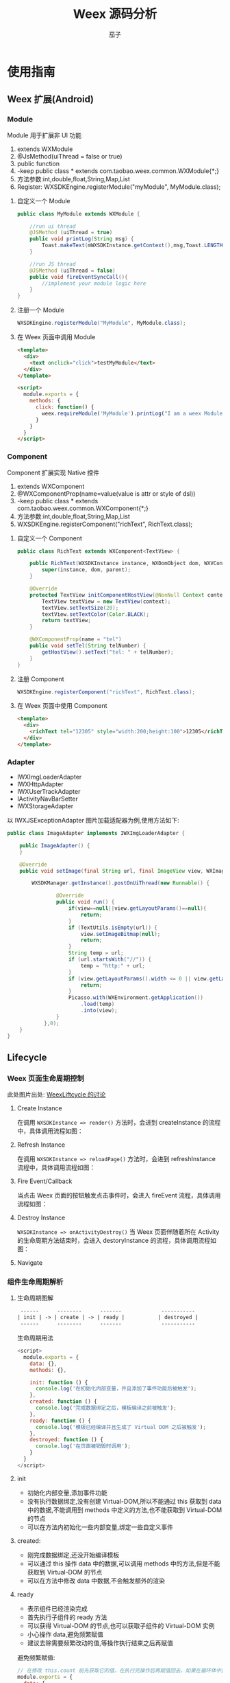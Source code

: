 #+TITLE: Weex 源码分析
#+TODO: TODO(t) DOING(d) PAUSE(p!) RESUME(r!) | DONE(e)
#+AUTHOR: 茄子
#+STARTUP: overview
#+OPTIONS: num:nil toc:nil todo:nil
#+REVEAL_PLUGINS: (highlight)
#+REVEAL_ROOT: http://cdn.jsdelivr.net/reveal.js/3.0.0/
#+REVEAL_DEFAULT_FRAG_STYLE: fade-out
#+REVEAL_THEME: night
#+REVEAL_EXTRA_CSS: ./export/my_reveal_style.css

* 使用指南
** Weex 扩展(Android)
*** Module
    Module 用于扩展非 UI 功能
    1. extends WXModule
    2. @JsMethod(uiThread = false or true)
    3. public function
    4. -keep public class * extends com.taobao.weex.common.WXModule{*;}
    5. 方法参数:int,double,float,String,Map,List
    6. Register: WXSDKEngine.registerModule("myModule", MyModule.class);

**** 自定义一个 Module
     #+BEGIN_SRC java
      public class MyModule extends WXModule {

          //run ui thread
          @JSMethod (uiThread = true)
          public void printLog(String msg) {
              Toast.makeText(mWXSDKInstance.getContext(),msg,Toast.LENGTH_SHORT).show();
          }

          //run JS thread
          @JSMethod (uiThread = false)
          public void fireEventSyncCall(){
              //implement your module logic here
          }
      }
     #+END_SRC

**** 注册一个 Module
     #+BEGIN_SRC java
      WXSDKEngine.registerModule("MyModule", MyModule.class);
     #+END_SRC

**** 在 Weex 页面中调用 Module
     #+BEGIN_SRC html
      <template>
        <div>
          <text onclick="click">testMyModule</text>
        </div>
      </template>

      <script>
        module.exports = {
          methods: {
            click: function() {
              weex.requireModule('MyModule').printLog("I am a weex Module");
            }
          }
        }
      </script>
     #+END_SRC

*** Component
    Component 扩展实现 Native 控件
    1. extends WXComponent
    2. @WXComponentProp(name=value(value is attr or style of dsl))
    3. -keep public class * extends com.taobao.weex.common.WXComponent{*;}
    4. 方法参数:int,double,float,String,Map,List
    5. WXSDKEngine.registerComponent("richText", RichText.class);

**** 自定义一个 Component
     #+BEGIN_SRC java
      public class RichText extends WXComponent<TextView> {

          public RichText(WXSDKInstance instance, WXDomObject dom, WXVContainer parent) {
              super(instance, dom, parent);
          }

          @Override
          protected TextView initComponentHostView(@NonNull Context context) {
              TextView textView = new TextView(context);
              textView.setTextSize(20);
              textView.setTextColor(Color.BLACK);
              return textView;
          }

          @WXComponentProp(name = "tel")
          public void setTel(String telNumber) {
              getHostView().setText("tel: " + telNumber);
          }
      }
     #+END_SRC

**** 注册 Component
     #+BEGIN_SRC java
      WXSDKEngine.registerComponent("richText", RichText.class);
     #+END_SRC

**** 在 Weex 页面中使用 Component
     #+BEGIN_SRC html
      <template>
        <div>
          <richText tel="12305" style="width:200;height:100">12305</richText>
        </div>
      </template>
     #+END_SRC

*** Adapter
    - IWXImgLoaderAdapter
    - IWXHttpAdapter
    - IWXUserTrackAdapter
    - IActivityNavBarSetter
    - IWXStorageAdapter

    以 IWXJSExceptionAdapter 图片加载适配器为例,使用方法如下:
    #+BEGIN_SRC java
      public class ImageAdapter implements IWXImgLoaderAdapter {

          public ImageAdapter() {
          }

          @Override
          public void setImage(final String url, final ImageView view, WXImageQuality quality, WXImageStrategy strategy) {

              WXSDKManager.getInstance().postOnUiThread(new Runnable() {

                      @Override
                      public void run() {
                          if(view==null||view.getLayoutParams()==null){
                              return;
                          }
                          if (TextUtils.isEmpty(url)) {
                              view.setImageBitmap(null);
                              return;
                          }
                          String temp = url;
                          if (url.startsWith("//")) {
                              temp = "http:" + url;
                          }
                          if (view.getLayoutParams().width <= 0 || view.getLayoutParams().height <= 0) {
                              return;
                          }
                          Picasso.with(WXEnvironment.getApplication())
                              .load(temp)
                              .into(view);
                      }
                  },0);
          }
      }
    #+END_SRC
** Lifecycle
*** Weex 页面生命周期控制
    #+BEGIN_NOTES
    此处图片出处: [[https://github.com/alibaba/weex/issues/331?spm=a2c4e.11153940.blogcont59936.9.75012203aFrbFG][WeexLiftcycle 的讨论]]
    #+END_NOTES
**** Create Instance
     在调用 ~WXSDKInstance => render()~ 方法时，会进到 createInstance 的流程中，具体调用流程如图：
     [[./imgs/img_weex_lifecycle_create_instance.jpeg]]

**** Refresh Instance
     在调用 ~WXSDKInstance => reloadPage()~ 方法时，会进到 refreshInstance 流程中，具体调用流程如图：
     [[./imgs/img_weex_lifecycle_refresh_instance.jpeg]]

**** Fire Event/Callback
     当点击 Weex 页面的按钮触发点击事件时，会进入 fireEvent 流程，具体调用流程如图：
     [[./imgs/img_weex_lifecycle_fire_event.jpeg]]

**** Destroy Instance
     ~WXSDKInstance => onActivityDestroy()~ 当 Weex 页面伴随着所在 Activity 的生命周期方法结束时，会进入 destoryInstance 的流程，具体调用流程如图：
     [[./imgs/img_weex_lifecycle_destroy_instance.jpeg]]

**** Navigate
     [[./imgs/img_weex_lifecycle_navigate.jpeg]]

*** 组件生命周期解析
**** 生命周期图解
     #+BEGIN_SRC org
      ------      --------      -------             -----------
     | init | -> | create | -> | ready |           | destroyed |
      ------      --------      -------             -----------
     #+END_SRC

     生命周期用法
     #+BEGIN_SRC javascript
      <script>
        module.exports = {
          data: {},
          methods: {},

          init: function () {
            console.log('在初始化内部变量，并且添加了事件功能后被触发');
          },
          created: function () {
            console.log('完成数据绑定之后，模板编译之前被触发');
          },
          ready: function () {
            console.log('模板已经编译并且生成了 Virtual DOM 之后被触发');
          },
          destroyed: function () {
            console.log('在页面被销毁时调用');
          }
        }
      </script>
     #+END_SRC

**** init
     - 初始化内部变量,添加事件功能
     - 没有执行数据绑定,没有创建 Virtual-DOM,所以不能通过 this 获取到 data 中的数据,不能调用到 methods 中定义的方法,也不能获取到 Virtual-DOM 的节点
     - 可以在方法内初始化一些内部变量,绑定一些自定义事件

**** created:
     - 刚完成数据绑定,还没开始编译模板
     - 可以通过 this 操作 data 中的数据,可以调用 methods 中的方法,但是不能获取到 Virtual-DOM 的节点
     - 可以在方法中修改 data 中数据,不会触发额外的渲染

**** ready
     - 表示组件已经渲染完成
     - 首先执行子组件的 ready 方法
     - 可以获得 Virtual-DOM 的节点,也可以获取子组件的 Virtual-DOM 实例
     - 小心操作 data,避免频繁赋值
     - 建议去除需要频繁改动的值,等操作执行结束之后再赋值

     [[./imgs/img_weex_lifecycle_parent_son.png]]

     避免频繁赋值:
     #+BEGIN_SRC javascript
      // 在修改 this.count 前先获取它的值，在执行完操作后再赋值回去，如果在循环体中直接设置 this.count 的值，页面将触发 999 次局部刷新，很可能会导致页面卡顿
      module.exports = {
        data: {
          count: 0
        },
        ready: function () {
          var count = this.count;
          for (var i = 0; i < 999; i++) {
            count += Math.random();
          }
          this.count = count;
        }
      }
     #+END_SRC

**** destroyed
     - 组件销毁时被调用
     - 自底向上执行(先触发子组件的 destroyed 方法,再触发自身的)
     - 先执行开发者定义的 destroyed 方法,再清除内部属性
     - 添加的全局或者 this 的属性,建议在 destroyed 方法中手动清除,避免内存泄露

* 架构分析
** 项目目录结构

   #+NAME: Weex 目录结构
   选择性列了一些比较重要的目录:
   #+BEGIN_SRC org
    ./incubator-weex                        # 根目录
   -----------------------------------------------------------------------------------------
       - android/                          # Android SDK 相关目录
           - commons/                      #
           - playground/                   # Android 模板工程
           - sdk/                          # Android Weex SDK
   -----------------------------------------------------------------------------------------
       - ios/                              # iOS SDK 相关
           - playground/                   # iOS 模板工程
           - sdk/                          # iOS Weex SDK
   -----------------------------------------------------------------------------------------
       - packages/                         # 打包好的 JSFramework 库
           - weex-js-framework/            #
           - weex-js-runtime/              #
           - weex-legacy-framework/        #
           - weex-vanilla-framework/       #
   -----------------------------------------------------------------------------------------
       - runtime/                          # JSFramework 源码目录
           - api/                          #
           - bridge/                       #
           - entries/                      #
           - frameworks/                   #
           - services/                     #
           - shared/                       #
           - vdom/                         #
   -----------------------------------------------------------------------------------------
       - script/                           # 一些脚本文件
   -----------------------------------------------------------------------------------------
       - weex_core/Source                  # Weex 底层支持代码(打包成 weexcore.so,SDK 引入)
           - IPC/                          # [Android] IPC 通信层
           - android/                      # [Android] JNI 层
           - base/                         #
           - core/                         #
           - include/                      #
           - third_party/                  #
           - wson/                         # wson 支持
           - CMakeLists.txt                # CMake 打包脚本
   #+END_SRC

** 框架结构图
   #+BEGIN_NOTES
   图片出处: https://zhuanlan.zhihu.com/p/25326775
   #+END_NOTES
   [[./imgs/img_weex_framework_classes.jpeg]]
** 调用流程图
   [[./imgs/img_weex_arch_flow.png]]

** 进程/线程模型
*** Weex 进程交互
*** Weex 线程间交互
    [[./imgs/img_weex_threads.jpg]]

* Android SDK
** 初始化流程分析
   整个初始化的流程,简单来说就是:
   1. 获取 Application 对象
   2. 读取初始化的 Config 参数
   3. 配置 so 的加载方式，然后加载 weexcore.so 库
   4. 加载打包在本地的 JSFramework 组件，调用 native 的方法初始化 JS 环境
   5. 注册所有内置的 Weex Component 组件和 Module 组件

*** WXSDKEngine -> initialize()
    Weex 官方文档中的初始化方法：
    #+BEGIN_SRC java
      public class WXApplication extends Application {
          @Override
          public void onCreate() {
              super.onCreate();
              InitConfig config=new InitConfig.Builder().setImgAdapter(new ImageAdapter()).build();
              WXSDKEngine.initialize(this,config);
          }
      }
    #+END_SRC

    此处调用了 WXSDKEngine 方法，那么这个方法里面做了什么事情呢，我们来看下：
    #+NAME: WXSDKEngine.java
    #+BEGIN_SRC java
      // com.taobao.weex.WXSDKEngine
      public static void initialize(Application application,InitConfig config){
          synchronized (mLock) {
              if (mIsInit) {
                  return;
              }
              // 此处省略，大概就是记录初始化耗时，设置日志级别什么的
              doInitInternal(application,config);
              registerApplicationOptions(application);
              mIsInit = true;
          }
      }
    #+END_SRC
    这里需要重点关注的就是 doInitInternal 和 registerApplicationOptions 这两个方法。
*** WXSDKEngine -> doInitInternal()
    其实主要初始化的工作都是由 doInitInternal 这个方法完成的，我们来看下它的代码：
    #+NAME: WXSDKEngine.java
    #+BEGIN_SRC java
      private static void doInitInternal(final Application application,final InitConfig config){
          // 获取 Application 对象
          WXEnvironment.sApplication = application;
          // 如果 Application 对象为空，传递异常给到 JS
          if(application == null){
              WXLogUtils.e(TAG, " doInitInternal application is null");
              WXExceptionUtils.commitCriticalExceptionRT(null,
                                                         WXErrorCode.WX_KEY_EXCEPTION_SDK_INIT,
                                                         "doInitInternal",
                                                         WXErrorCode.WX_KEY_EXCEPTION_SDK_INIT.getErrorMsg() + "WXEnvironment sApplication is null",
                                                         null);
          }
          WXEnvironment.JsFrameworkInit = false;
          // 这里的操作在线程中完成
          WXBridgeManager.getInstance().post(new Runnable() {
                  @Override
                  public void run() {
                      // 又要统计初始化时间什么的，忽略
                      WXSDKManager sm = WXSDKManager.getInstance();
                      sm.onSDKEngineInitialize();

                      // 设置 Weex 初始化的 Congif 参数(可以为空)
                      if(config != null ) {
                          sm.setInitConfig(config);
                      }
                      // 初始化 SoLoaderAdapter 默认直接调用 System.loadLibrary(so...)
                      WXSoInstallMgrSdk.init(application,
                                             sm.getIWXSoLoaderAdapter(),
                                             sm.getWXStatisticsListener());
                      // 加载 V8 so 库，一个叫 weexcore.so 的库
                      mIsSoInit = WXSoInstallMgrSdk.initSo(V8_SO_NAME, 1, config!=null?config.getUtAdapter():null);
                      if (!mIsSoInit) {
                          WXExceptionUtils.commitCriticalExceptionRT(null,
                                                                     WXErrorCode.WX_KEY_EXCEPTION_SDK_INIT,
                                                                     "doInitInternal",
                                                                     WXErrorCode.WX_KEY_EXCEPTION_SDK_INIT.getErrorMsg() + "isSoInit false",
                                                                     null);
                          return;
                      }
                      // 调用 WXBridgeManager 的 initScriptsFramework 方法，一系列调用最终调用到了 WXBridgeManager 的 initFramework 方法，我们后续再看
                      sm.initScriptsFramework(config!=null?config.getFramework():null);
                  }
              });
          // 注册了一堆默认的 Component
          register();
      }
    #+END_SRC

    可以看到其中几步重要的操作通过 ~Wxbridgemanager.Getinstance().post()~ 在线程中完成:
    #+NAME: WXSDKEngine.java
    #+BEGIN_SRC java
    WXBridgeManager.getInstance().post(new Runnable() {
              @Override
              public void run() {
                  // do something
              }
          };
    #+END_SRC
    其中有两个重要的方法,继续往下追 ~initFramework~ 方法和 ~register~ 方法,分两小节来介绍.
**** WXSoInstallMgrSdk => initSo

     加载打包在 APK 内的所有 so 文件
     - libJavaScriptCore.so
     - libweexcore.so
     - libweexjsb.so
     - libweexjss.so
     - libweexjst.so

     ~WXSDKEngine => doInitInternal()~ 方法中调用了 ~WXSoInstallMgrSdk => initSo()~ 方法:
     #+NAME: WXSDKEngine.java
     #+BEGIN_SRC java
     // V8_SO_NAME = "weexcore.so"
     WXSoInstallMgrSdk.initSo(V8_SO_NAME, 1, config!=null?config.getUtAdapter():null);
     #+END_SRC

     ~WXSoInstallMgrSdk => initSo()~ 方法内部实现:
     #+BEGIN_SRC java
       /**
        ,* Load so library.
        ,*
        ,* If a library loader adapter exists, use this adapter to load library,
        ,* otherwise use {@link System#loadLibrary(String)} to load library.
        ,* If failed to load library, try to extract the so library and load it
        ,* from arembi in the .apk
        ,*
        ,* @param libName library name, like webp, not necessary to be libwep.so
        ,* @param version the version of the so library
        ,*/
       public static boolean initSo(String libName, int version, IWXUserTrackAdapter utAdapter) {
           // other code...

           // copy startup so
           copyStartUpSo();

           // other code...
           if (mSoLoader != null) {
               mSoLoader.doLoadLibrary(libName);
           } else {
               System.loadLibrary(libName);
           }
           // other code...
       }
     #+END_SRC

**** WXBridgeManager => initFramework()
     在别的节点对 initFramework 的具体流程进行分析。

**** WXSDKEngine => regiser()
     初始化 Framework 层之后， ~WXSDKEngine~ 调用了 ~register()~ 方法注册了一系列内置的 Component 和 Module
     内嵌的 Component 组件
     #+BEGIN_SRC org
     | Component         | Class                         |
     |-------------------+-------------------------------|
     | text              | WXText.class                  |
     | image             | WXImage.class                 |
     | img               | WXImage.class                 |
     | div               | WXDiv.class                   |
     | container         | WXDiv.class                   |
     | header            | WXDiv.class                   |
     | footer            | WXDiv.class                   |
     | scroller          | WXScroller.class              |
     | slider            | WXSlider.class                |
     | cycleslider       | WXSlider.class                |
     | slider-neighbor   | WXSliderNeighbor.class        |
     | cell              | WXCell.class                  |
     | list              | WXListComponent.class         |
     | vlist             | WXListComponent.class         |
     | recycler          | WXListComponent.class         |
     | waterfall         | WXListComponent.class         |
     | simplelist        | SimpleListComponent.class     |
     | recycler-list     | WXRecyclerTemplateList.class  |
     | hlist             | HorizontalListComponent.class |
     | cell-slot         | WXCell.class                  |
     | indicator         | WXIndicator.class             |
     | video             | WXVideo.class                 |
     | input             | WXInput.class                 |
     | textarea          | WXTextarea.class              |
     | switch            | WXSwitch.class                |
     | a                 | WXA.class                     |
     | embed             | WXEmbed.class                 |
     | web               | WXWeb.class                   |
     | refresh           | WXRefresh.class               |
     | loading           | WXLoading.class               |
     | loading-indicator | WXLoadingIndicator.class      |
     | header            | WXHeader.class                |
     #+END_SRC

     内嵌的 Module 组件
     #+BEGIN_SRC org
     | Module       | Class                     |
     |--------------+---------------------------|
     | modal        | WXModalUIModule.class     |
     | instanceWrap | WXInstanceWrap.class      |
     | animation    | WXAnimationModule.class   |
     | webview      | WXWebViewModule.class     |
     | navigator    | WXNavigatorModule.class   |
     | stream       | WXStreamModule.class      |
     | timer        | WXTimerModule.class       |
     | storage      | WXStorageModule.class     |
     | clipboard    | WXClipboardModule.class   |
     | globalEvent  | WXGlobalEventModule.class |
     | picker       | WXPickersModule.class     |
     | meta         | WXMetaModule.class        |
     | webSocket    | WebSocketModule.class     |
     | locale       | WXLocaleModule.class      |
     #+END_SRC

*** WXSDKEngine -> registerApplicationOptions()
    可以认为是获取了 App 的一些环境配置
    #+BEGIN_SRC org
    | key                  | value                                      |
    |----------------------+--------------------------------------------|
    | screen_width_pixels  | resources.getDisplayMetricx().widthPixels  |
    | screen_height_pixels | resources.getDisplayMetricx().heightPixels |
    | status_bar_height    | get status bar height                      |
    #+END_SRC

    获取 status_bar_height 的方式：
    #+NAME: WXSDKEngine.java
    #+BEGIN_SRC java
      // com.taobao.weex.WXSDKEngine
      int resourceId = resources.getIdentifier("status_bar_height", "dimen", "android");
      if (resourceId > 0) {
          int statusBarHeight = resources.getDimensionPixelSize(resourceId);
          registerCoreEnv("status_bar_height", String.valueOf(statusBarHeight));
      }
    #+END_SRC
** Weex 页面渲染流程分析
   #+NAME: Weex 加载页面的调用
   #+BEGIN_SRC java
     public class MainActivity extends AppCompatActivity implements IWXRenderListener {

         WXSDKInstance mWXSDKInstance;

         @Override
         protected void onCreate(Bundle savedInstanceState) {
             super.onCreate(savedInstanceState);
             setContentView(R.layout.activity_main);

             mWXSDKInstance = new WXSDKInstance(this);
             mWXSDKInstance.registerRenderListener(this);
             /**
              ,* WXSample 可以替换成自定义的字符串，针对埋点有效。
              ,* template 是.we transform 后的 js 文件。
              ,* option 可以为空，或者通过 option 传入 js 需要的参数。例如 bundle js 的地址等。
              ,* jsonInitData 可以为空。
              ,* width 为-1 默认全屏，可以自己定制。
              ,* height =-1 默认全屏，可以自己定制。
              ,*/
             mWXSDKInstance.render("WXSample", WXFileUtils.loadFileOrAsset("hello.js", this), null, null, -1, -1, WXRenderStrategy.APPEND_ASYNC);
         }

         /* other methods */
     }
   #+END_SRC
   来分析下 WXSDKInstance -> render() 方法的内部实现, 除了参数检查之外,它其实调用的是内部的 rednerInternal 方法.

*** WXSDKInstance -> renderInternal
    redner 方法内部调用了内部的 renderInternal 方法来进行 Weex 页面的渲染，来看下代码：
    #+NAME: WXSDKInstance.class
    #+BEGIN_SRC java
     /**
      ,* Render template asynchronously
      ,*
      ,* @param pageName, used for performance log.
      ,* @param template bundle js
      ,* @param options  os   iphone/android/ipad
      ,*                 weexversion    Weex version(like 1.0.0)
      ,*                 appversion     App version(like 1.0.0)
      ,*                 devid        Device id(like Aqh9z8dRJNBhmS9drLG5BKCmXhecHUXIZoXOctKwFebH)
      ,*                 sysversion    Device system version(like 5.4.4、7.0.4, should be used with os)
      ,*                 sysmodel     Device model(like iOS:"MGA82J/A", android:"MI NOTE LTE")
      ,*                 Time    UNIX timestamp, UTC+08:00
      ,*                 TTID(Optional)
      ,*                 MarkertId
      ,*                 Appname(Optional)  tm,tb,qa
      ,*                 Bundleurl(Optional)  template url
      ,* @param jsonInitData Initial data for rendering
      ,* @param flag     RenderStrategy {@link WXRenderStrategy}
      ,*/
     private void renderInternal(String pageName,
                                 String template,
                                 Map<String, Object> options,
                                 String jsonInitData,
                                 WXRenderStrategy flag){
         // 此处省略各种参数检查
         // 此处省略数据埋点

         // 检查 RenderContainer 是否为空，为空的话创建一个
         ensureRenderArchor();

         Map<String, Object> renderOptions = options;
         if (renderOptions == null) {
             renderOptions = new HashMap<>();
         }
         if (WXEnvironment.sDynamicMode && !TextUtils.isEmpty(WXEnvironment.sDynamicUrl) && renderOptions.get("dynamicMode") == null) {
             renderOptions.put("dynamicMode", "true");
             // 根据 URL 渲染，最终还是调用到 renderInternal 方法，最终还是会调用 WXSDKManager -> createInstance 方法
             renderByUrl(pageName, WXEnvironment.sDynamicUrl, renderOptions, jsonInitData, flag);
             return;
         }
         WXSDKManager.getInstance().setCrashInfo(WXEnvironment.WEEX_CURRENT_KEY,pageName);
         // 渲染页面，会调用 WXBridgeManager -> createInstance 方法
         WXSDKManager.getInstance().createInstance(this, template, renderOptions, jsonInitData);
         mRendered = true;
     }
    #+END_SRC

*** WXBridgeManager -> createInstance
    render 方法调用最终会调用到这个方法中
    #+NAME: WXBridgeManager.java
    #+BEGIN_SRC java
      public void createInstance(final String instanceId, final String template,
                                 final Map<String, Object> options, final String data) {
          final WXSDKInstance instance = WXSDKManager.getInstance().getSDKInstance(instanceId);
          // 此处省略  WXSDKInstance 为空检查

          if (!isJSFrameworkInit() && reInitCount == 1 && !WXEnvironment.sDebugServerConnectable) {
              //  错误日志
              post(new Runnable() {
                      @Override
                      public void run() {
                          // 再次初始化 JSFramework 环境
                          initFramework("");
                      }
                  }, instanceId);
              return;
          }

          WXModuleManager.createDomModule(instance);
          post(new Runnable() {
                  @Override
                  public void run() {
                      // 省略一堆性能日志代码
                      invokeCreateInstance(instance, template, options, data);
                  }
              }, instanceId);
      }
    #+END_SRC

    来看下 createInstance 方法最后调用到的 invokeCreateInstance 方法
    #+NAME: WXBridgeManager.java
    #+BEGIN_SRC java
      private void invokeCreateInstance(@NonNull WXSDKInstance instance, String template,
                                        Map<String, Object> options, String data) {
          // add for sandbox, will delete on sandbox ok
          initFramework("");

          if (mMock) {
              mock(instance.getInstanceId());
          } else {

              //省略 JSFramework 环境检查

              WXModuleManager.registerWhenCreateInstance();
              try {
                  BundType type = BundType.Others;
                  try {
                      // BundType.Vue or BundType.Rax
                      type = getBundleType(instance.getBundleUrl(), template);
                  } catch (Throwable e) {
                  }

                  try {
                      if (options == null) {
                          options = new HashMap<>();
                      }
                      // on file there is { "framework": "Vue" } or others
                      if (options.get(BUNDLE_TYPE) == null) {
                          // may vue or Rax
                          if (type == BundType.Vue) {
                              options.put(BUNDLE_TYPE, "Vue");
                          } else if (type == BundType.Rax) {
                              options.put(BUNDLE_TYPE, "Rax");
                          } else {
                              options.put(BUNDLE_TYPE, "Others");
                          }
                          instance.getApmForInstance().addProperty(WXInstanceApm.KEY_PAGE_PROPERTIES_BUNDLE_TYPE, options.get(BUNDLE_TYPE));
                      }
                      if (options.get("env") == null) {
                          options.put("env", mInitParams.toMap());
                      }
                  } catch (Throwable e) {
                      e.printStackTrace();
                  }
                  instance.bundleType = type;

                  // 省略日志什么的

                  WXJSObject instanceIdObj = new WXJSObject(WXJSObject.String, instance.getInstanceId());
                  // template 为加载的 JS 内容
                  WXJSObject instanceObj = new WXJSObject(WXJSObject.String, template);
                  WXJSObject optionsObj = new WXJSObject(WXJSObject.JSON,options == null ? "{}" : WXJsonUtils.fromObjectToJSONString(options));
                  optionsObj = optionObjConvert(isSandBoxContext, type, optionsObj);
                  WXJSObject dataObj = new WXJSObject(WXJSObject.JSON, data == null ? "{}" : data);

                  WXJSObject apiObj;
                  if (type == BundType.Rax) {
                      if (mRaxApi == null) {
                          mRaxApi =  WXFileUtils.loadAsset("weex-rax-api.js", WXEnvironment.getApplication());
                      }
                      apiObj = new WXJSObject(WXJSObject.String,
                                              mRaxApi);
                  } else {
                      apiObj = new WXJSObject(WXJSObject.String,
                                              "");
                  }

                  // When render strategy is data_render, put it into options. Others keep null.
                  WXJSObject renderStrategy = null;
                  if (instance.getRenderStrategy() == WXRenderStrategy.DATA_RENDER) {
                      renderStrategy = new WXJSObject(WXJSObject.String, WXRenderStrategy.DATA_RENDER.getFlag());
                  }

                  WXJSObject[] args = {instanceIdObj, instanceObj, optionsObj,
                                       dataObj, apiObj, renderStrategy};
                  instance.setTemplate(template);
                  instance.getApmForInstance().onStage(WXInstanceApm.KEY_PAGE_STAGES_LOAD_BUNDLE_END);

                  if (!isSandBoxContext) {
                      invokeExecJS(instance.getInstanceId(), null, METHOD_CREATE_INSTANCE, args, false);
                      return;
                  }
                  if (type == BundType.Vue || type == BundType.Rax
                      || instance.getRenderStrategy() == WXRenderStrategy.DATA_RENDER) {
                      invokeCreateInstanceContext(instance.getInstanceId(), null, "createInstanceContext", args, false);
                      return;
                  } else {
                      invokeExecJS(instance.getInstanceId(), null, METHOD_CREATE_INSTANCE, args, false);
                      return;
                  }
              } catch (Throwable e) {
                  // 处理异常
              }
          }
      }
    #+END_SRC
    后续的渲染工作就交给 native 层来完成

*** JSFramework 渲染过程
    [[weex_jsf_render][JSFramework 页面渲染]]
** JS Bridge
   来看下 Android 的 SDK 中用来和 JS Engine（JavaScriptCore）进行双向通信的代码,主要的类有 WXBridgeManager.java 和 WXBridge.java.
   与 native 的 JS 方法的调用都运行在 JsBridge 线程中。
*** WXBridgeManager.java
    负责通过 WXBridge.java 提供的一系列 native 接口,来完成 Java 环境和 JS 之间的交互.

*** WXBridge.java
    封装了一层 Java 层和 JNI 层关于 JS 调用的接口,内部实现了一堆 native 调用方法.
*** 注册 Component
    <<weex_register_component>>

    来看下如何手动注册一个 Component 组件:
    #+NAME: WXSDKEngine.java
    #+BEGIN_SRC java
      // 调用 SDK 提供的 API 注册一个 Component 实现
      WXSDKEngine.registerComponent("richText", RichText.class);

      // 实际调用的注册方法
      public static boolean registerComponent(Map<String, Object> componentInfo, Class<? extends WXComponent> clazz) throws WXException {
          if(componentInfo == null){
              return false;
          }
          String type = (String)componentInfo.get("type");
          if(TextUtils.isEmpty(type)){
              return false;
          }
          return WXComponentRegistry.registerComponent(type,new SimpleComponentHolder(clazz), componentInfo);
      }
    #+END_SRC

    WXComponentRegistry -> registerComponent
    #+NAME: WXComponentRegistry.java
    #+BEGIN_SRC java
      public static synchronized boolean registerComponent(final String type, final IFComponentHolder holder, final Map<String, Object> componentInfo) throws WXException {
          if (holder == null || TextUtils.isEmpty(type)) {
              return false;
          }

          //register component
          AutoScanConfigRegister.preLoad(holder);

          //execute task in js thread to make sure register order is same as the order invoke register method.
          WXBridgeManager.getInstance()
              .post(new Runnable() {
                      @Override
                      public void run() {
                          try {
                              Map<String, Object> registerInfo = componentInfo;
                              if (registerInfo == null){
                                  registerInfo = new HashMap<>();
                              }

                              registerInfo.put("type",type);
                              registerInfo.put("methods",holder.getMethods());
                              // 注册 Component 到本地的一个静态变量 ConcurrentHashMap -> sTypeComponentMap 中
                              registerNativeComponent(type, holder);
                              // 调用 WXBridgeManager -> invokeRegisterComponents 方法
                              registerJSComponent(registerInfo);
                              sComponentInfos.add(registerInfo);
                          } catch (WXException e) {
                              WXLogUtils.e("register component error:", e);
                          }

                      }
      }
    #+END_SRC

    WXBridgeManager -> invokeRegisterComponents
    #+NAME: WXBridgeManager.java
    #+BEGIN_SRC java

      private void invokeRegisterComponents(List<Map<String, Object>> components, List<Map<String, Object>> failReceiver) {
          if (components == failReceiver) {
              throw new RuntimeException("Fail receiver should not use source.");
          }
          if (!isJSFrameworkInit()) {
              // JSFramework 还没初始化成功,丢到 failReceiver 列表中,等 JSFramework 初始化成功之后重新注册
              for (Map<String, Object> comp : components) {
                  failReceiver.add(comp);
              }
              return;
          }
          if (components == null) {
              return;
          }
          WXJSObject[] args = {WXWsonJSONSwitch.toWsonOrJsonWXJSObject(components)};
          try {
              // 调用 WXBridge.java 提供的 JNI 方法,注册到 JS 环境中
              if(0 == mWXBridge.execJS("", null, METHOD_REGISTER_COMPONENTS, args)) {
                  errorMsg = "execJS error";
              }
          } catch (Throwable e) {
              // 省略异常日志输出
          }
          // 省略异常日志输出
      }
    #+END_SRC

*** 注册 Module
    来看下 Android 应用中注册 Module 的方式:
    #+BEGIN_SRC java
    WXSDKEngine.registerModule("MyModule", MyModule.class);
    #+END_SRC

    WXSDKEngine -> registerModule
    #+NAME: WXSDKEngine.java
    #+BEGIN_SRC java
      /**
       ,* Register module. This is a wrapper method for
       ,* {@link #registerModule(String, Class, boolean)}. The module register here only need to
       ,* be singleton in {@link WXSDKInstance} level.
       ,* @param moduleName  module name
       ,* @param moduleClass module to be registered.
       ,* @return true for registration success, false for otherwise.
       ,* {@link WXModuleManager#registerModule(String, ModuleFactory, boolean)}
       ,*/
      public static <T extends WXModule> boolean registerModule(String moduleName, Class<T> moduleClass,boolean global) throws WXException {
          return moduleClass != null && registerModule(moduleName, new TypeModuleFactory<>(moduleClass), global);
      }

      public static <T extends WXModule> boolean registerModule(String moduleName, ModuleFactory factory, boolean global) throws WXException {
          return WXModuleManager.registerModule(moduleName, factory,global);
      }
    #+END_SRC

    WXModuleManager -> regiserModule
    #+NAME: WXModuleManager.java
    #+BEGIN_SRC java
      public static boolean registerModule(final String moduleName, final ModuleFactory factory, final boolean global) throws WXException {
          // 省略一系列的参数检查

          //execute task in js thread to make sure register order is same as the order invoke register method.
          WXBridgeManager.getInstance()
              .post(new Runnable() {
                      @Override
                      public void run() {
                          try {
                              // 将注册的 Module 相关参数放到一个静态的 volatile ConcurrentHashMap 中
                              registerNativeModule(moduleName, factory);
                          } catch (WXException e) {
                          }
                          // 省略 global Module map

                          // 调用 WXSDKManager 的 registerJSModules 方法
                          registerJSModule(moduleName, factory);
                      }
                  });
          return true;
      }

      static boolean registerJSModule(String moduleName, ModuleFactory factory) {
          Map<String, Object> modules = new HashMap<>();
          modules.put(moduleName, factory.getMethods());
          // WXSDKManager 中调用了 WXBridgeManager -> registerModules 方法
          WXSDKManager.getInstance().registerModules(modules);
          return true;
      }
    #+END_SRC

    WXBridgeManager -> registerModules
    #+NAME: WXBridgeManager.java
    #+BEGIN_SRC java
      public void registerModules(final Map<String, Object> modules) {
          if (modules != null && modules.size() != 0) {
              // 确保是在 JSThread 中完成注册
              if (isJSThread()) {
                  invokeRegisterModules(modules, mRegisterModuleFailList);
              } else {
                  post(new Runnable() {
                          @Override
                          public void run() {
                              invokeRegisterModules(modules, mRegisterModuleFailList);
                          }
                      }, null);
              }
          }
      }
    #+END_SRC

    WXBridgeManager -> invokeRegisterModules
    #+NAME: WXBridgeManager.java
    #+BEGIN_SRC java
      private void invokeRegisterModules(Map<String, Object> modules, List<Map<String, Object>> failReceiver) {
          if (modules == null || !isJSFrameworkInit()) {
              // JSFramework 没有初始化的情况下放到 failReceiver 列表中,下次 initFramework 的时候再次注册
              failReceiver.add(modules);
              return;
          }

          WXJSObject[] args = {WXWsonJSONSwitch.toWsonOrJsonWXJSObject(modules)};
          try {
              // 通过 WXBridge.java 的 JNI 方法调用,完成 Module 注册到 JS 环境中
              if(0 == mWXBridge.execJS("", null, METHOD_REGISTER_MODULES, args)) {
                  errorMsg = "execJS error";
              }
              // 注册成功之后调用 WXModuleManager.resetModuleState(module, true); 方法更新 module 状态
          } catch (Throwable e) {
          }
          //忽略错误信息打印
      }
    #+END_SRC

** Android Render Engine
* iOS SDK
** 初始化流程分析
** Weex 页面渲染流程分析
** JS Bridge
** iOS Render Engine
* JSFramework
** JSFramework
   <<weex_jsframework>>
*** framework 是个啥?
    Weex 通过调用 JS Framework 提供的接口来调用原生功能并且渲染真实 UI.代码层面其实就是 weex 提供的一个 js 库,用来完成 js 调用原生功能的一个组件.
*** 配置 framework
    在 weex 初始化时,通过设置 InitConfig 的 framework 参数,来配置 framework:
    #+NAME: InitConfig.java
    #+BEGIN_SRC java
    // 如果不设置,默认为打包在 Android SDK 中的 main.js
    InitConfig config=new InitConfig.Builder().setFramework("your framework").build();
    #+END_SRC
** JSFramework 初始化
   <<weex_jsframework_init>>
*** Android SDK 中的初始化流程
**** WXSDKEngine => doInitInternal()
     WeexSDK 初始化的时候会在 ~WXSDKEngine.java~ 的 ~doInitInternal()~方法中进行 JSFramework 的初始化:
     #+NAME: WXSDKEngine.java
     #+BEGIN_SRC java
       private static void doInitInternal(final Application application,final InitConfig config){
           WXBridgeManager.getInstance().post(new Runnable() {
                   @Override
                   public void run() {
                       WXSDKManager sm = WXSDKManager.getInstance();
                       // code init SO libs
                       // 调用 WXSDKManager 的 initScriptsFramework()方法
                       sm.initScriptsFramework(config!=null?config.getFramework():null);
                   }
               });
       }
     #+END_SRC

**** -> WXSDKManager => initScriptsFramework()
     WXSDKManager 的 ~initScriptsFramework()~ 方法调用了 ~WXBridgeManager~ 的 ~initScriptsFramework()~方法.

**** -> WXBridgeManager => initScriptsFramework()

     将初始化 JSFramework 的工作交给 JSHandler 来处理, 调用了 ~WXBridgeManager => invokeInitFramework(Message)~ 方法:
     #+NAME: WXBridgeManager.java
     #+BEGIN_SRC java
       public synchronized void initScriptsFramework(String framework) {
           Message msg = mJSHandler.obtainMessage();
           msg.obj = framework;
           msg.what = WXJSBridgeMsgType.INIT_FRAMEWORK;
           msg.setTarget(mJSHandler);
           msg.sendToTarget();
       }
     #+END_SRC

**** -> WXBridgeManager => invokeInitFramework()
     简单检查了下参数和内存情况, 内存允许(可用内容大于 120MB)的情况下, 去初始化 JSFramework, 否则是在渲染页面的时候再去初始化 JSFramework
     #+BEGIN_SRC java
       private void invokeInitFramework(Message msg) {
           String framework = "";
           if (msg.obj != null) {
               framework = (String) msg.obj;
           }

           // LOW_MEM_VALUE = 120(单位是 MB)
           if (WXUtils.getAvailMemory(WXEnvironment.getApplication()) > LOW_MEM_VALUE) {
               initFramework(framework);
           }
       }
     #+END_SRC

     顺便围观下怎么取可用内存:
     #+NAME: WXUtils.java
     #+BEGIN_SRC java
       public static long getAvailMemory(Context context){
           ActivityManager am = (ActivityManager) context.getSystemService(Context.ACTIVITY_SERVICE);
           ActivityManager.MemoryInfo mi = new ActivityManager.MemoryInfo();
           am.getMemoryInfo(mi);
           //mi.availMem; 当前系统的可用内存
           //return Formatter.formatFileSize(context, mi.availMem);// 将获取的内存大小规格化
           WXLogUtils.w("app AvailMemory ---->>>"+mi.availMem/(1024*1024));
           return mi.availMem/(1024*1024);
       }
     #+END_SRC

**** -> WXBridgeManager => initFramework()
     #+NAME: WXBridgeManager.java
     #+BEGIN_SRC java
       private void initFramework(String framework) {
           if (WXSDKEngine.isSoInitialized() && !isJSFrameworkInit()) {
               // other code
               if (TextUtils.isEmpty(framework)) {
                   IWXJsFileLoaderAdapter wxJsFileLoaderAdapter = WXSDKEngine.getIWXJsFileLoaderAdapter();
                   if (!isSandBoxContext) {
                       // adapter
                       if(TextUtils.isEmpty(framework)) {
                           framework = WXFileUtils.loadAsset("main.js", WXEnvironment.getApplication());
                       }
                   } else {
                       // adapter
                       if(TextUtils.isEmpty(framework)) {
                           framework = WXFileUtils.loadAsset("weex-main-jsfm.js", WXEnvironment.getApplication());
                       }
                   }
               }
               // check framework
               try {
                   // 监听 code
                   boolean pieSupport = true;
                   try {
                       if (Build.VERSION.SDK_INT < Build.VERSION_CODES.JELLY_BEAN) {
                           pieSupport = false;
                       }
                   } catch (Exception e) {
                   }
                   // extends initFramework
                   if (mWXBridge.initFrameworkEnv(framework, assembleDefaultOptions(), crashFile, pieSupport) == INIT_FRAMEWORK_OK) {
                       // 日志+监听
                       execRegisterFailTask();
                       WXEnvironment.JsFrameworkInit = true;
                       registerDomModule();
                   } else {
                       // 错误日志
                   }
               } catch (Throwable e) {
                   // 错误日志
               }

           }
       }
     #+END_SRC
*** Android WeexCore 中的处理
**** JNI => initFrameworkEnv
     ~mWXBridge.initFrameworkEnv(framework, assembleDefaultOptions(), crashFile, pieSupport)~ 实际调用的是 native 层的代码.
     先来看下它对应的 JNI 的接口声明：
     #+NAME: WXBridge_jni.h
     #+BEGIN_SRC c++
        static const JNINativeMethod kMethodsWXBridge[] =
          {
          // 对应 private native int nativeInitFrameworkEnv(String framework, WXParams params, String cacheDir, boolean pieSupport);
          // Z 对应 Java 中的 boolean
           { "nativeInitFrameworkEnv",
             "("
             "Ljava/lang/String;"
             "Lcom/taobao/weex/bridge/WXParams;"
             "Ljava/lang/String;"
             "Z"
             ")"
             "I", reinterpret_cast<void*>(InitFrameworkEnv) }
           // other native methods...
          }
     #+END_SRC

     跟直接用包名声明的方式不用, 这里使用了 ~JNIEnv => RegisterNatives()~ 方式来绑定调用关系.
     ~reinterpret_cast<void*>(InitFrameworkEnv)~ 指定了 Native 实现的方法名: InitFrameworkEnv
     #+NAME: wx_bridge.cpp
     #+BEGIN_SRC c++
        // framework
        // cacheDir 为 App 的 CacheDir
        // pirSupport 默认为 true (SDK < JELLY_BEAN)
        static jint InitFrameworkEnv(JNIEnv* env, jobject jcaller, jstring framework,
                                     jobject params, jstring cacheDir,
                                     jboolean pieSupport) {
          const char* cache = env->GetStringUTFChars(cacheDir, nullptr);
          if (strlen(cache) > 0) {
            SoUtils::set_cache_dir(const_cast<char*>(cache));
          }
          SoUtils::set_pie_support(pieSupport);
          jint ret = InitFramework(env, jcaller, framework, params);
          env->ReleaseStringUTFChars(cacheDir, cache);
          return ret;
        }
     #+END_SRC

     ~InitFramework()~ 方法:
     #+NAME:wx_bridge.cpp
     #+BEGIN_SRC c++
       static jint InitFramework(JNIEnv* env, jobject object, jstring script, jobject params) {
         WXBridge::Instance()->Reset(env, object);
         // Init platform thread --- ScriptThread
         WeexCoreManager::Instance()->InitScriptThread();
         // Exception handler for so
         SoUtils::RegisterExceptionHanler([](const char* status_code, const char* error_msg)
                                          {
                                            WeexCoreManager::Instance()
                                              ->getPlatformBridge()
                                              ->platform_side()
                                              ->ReportNativeInitStatus(status_code, error_msg);
                                          });
         // Init platform bridge
         PlatformBridge* bridge = new AndroidBridgeInSimple;
         WeexCoreManager::Instance()->set_platform_bridge(bridge);
         // Init params
         std::vector<INIT_FRAMEWORK_PARAMS*> params_vector =
           initFromParam(env, params, [](const char* status_code, const char* error_msg)
                                      {
                                        WeexCoreManager::Instance()
                                          ->getPlatformBridge()
                                          ->platform_side()
                                          ->ReportNativeInitStatus(status_code, error_msg);
                                      });
         // If parse init params error, return false
         if (params_vector.empty()) return false;
         // Set project mode

         WeexCoreManager::Instance()->set_project_mode(WeexCoreManager::ProjectMode::MULTI_PROCESS);
         WeexCoreManager::Instance()->set_script_bridge(new ScriptBridgeInMultiProcess);

         // It means initialization failed when any bridge is not passable
         if (!WeexCoreManager::Instance()->getPlatformBridge()->is_passable() ||
             !WeexCoreManager::Instance()->script_bridge()->is_passable()) {

           if(isSingleProcess()) {
             WeexCoreManager::Instance()->set_project_mode(WeexCoreManager::ProjectMode::MULTI_SO);
             WeexCoreManager::Instance()->set_script_bridge(new ScriptBridgeInMultiSo);

             if (!WeexCoreManager::Instance()->getPlatformBridge()->is_passable() ||
                 !WeexCoreManager::Instance()->script_bridge()->is_passable()) {
               return false;
             }
           }
         }

         // for environment
         bridge->core_side()->SetPlatform(WXCoreEnvironment::getInstance()->platform());
         bridge->core_side()->SetDeviceWidthAndHeight(WXCoreEnvironment::getInstance()->DeviceWidth(), WXCoreEnvironment::getInstance()->DeviceHeight());
         auto options = WXCoreEnvironment::getInstance()->options();
         auto it = options.begin();
         for (; it != options.end(); it++) {
           bridge->core_side()->AddOption(it->first, it->second);
         }
         // Set measure function
         WeexCoreManager::Instance()->set_measure_function_adapter(new MeasureFunctionAdapterImplAndroid());
         bridge->core_side()->SetMeasureFunctionAdapter();
         ScopedJStringUTF8 c_script(env, script);
         // Call InitFramework
         auto result =
           bridge->core_side()->InitFramework(c_script.getChars(), params_vector);
         freeParams(params_vector);
         return result;
       }
     #+END_SRC
**** -> CoreSideInPlatform => InitFramework()
     #+NAME: core_side_in_platform.cpp
     #+BEGIN_SRC c++
       int CoreSideInPlatform::InitFramework(const char *script, std::vector<INIT_FRAMEWORK_PARAMS *> &params) {
         return WeexCoreManager::Instance()
           ->script_bridge()
           ->script_side()
           ->InitFramework(script, params);
       }
     #+END_SRC
**** -> ScriptSideInMultiProcess => InitFramework()
     #+NAME: script_side_in_multi_process.cpp
     #+BEGIN_SRC c++

       int ScriptSideInMultiProcess::InitFramework(const char *script, std::vector<INIT_FRAMEWORK_PARAMS *> &params) {
         try {
           // check sender != null
           std::unique_ptr<IPCSerializer> serializer(createIPCSerializer());
           serializer->setMsg(static_cast<uint32_t>(IPCJSMsg::INITFRAMEWORK));
           serializer->add(script, strlen(script));
           for (auto it = params.begin(); it != params.end(); ++it) {
             serializer->add((*it)->type->content, (*it)->type->length);
             serializer->add((*it)->value->content, (*it)->value->length);
           }
           std::unique_ptr<IPCBuffer> buffer = serializer->finish();
           std::unique_ptr<IPCResult> result = sender_->send(buffer.get());
           if (result->getType() != IPCType::INT32) {
             LOGE("initFramework Unexpected result type");
             bridge()->core_side()->ReportException("", "initFramework", "error, initFramework Unexpected result type");
             return false;
           }
         } catch (IPCException &e) {
           LOGE("%s", e.msg());
           return false;
         }
         return true;
       }
     #+END_SRC
**** -> weex_js_engine => initFramework()                           :confirm:
     IPC 接收 ~IPCJSMsg::INITFRAMEWORK~ 方法没有在项目中暴露出来，查看 weex_js_engine 中有这么一个实现方法,　在这个方法中实际加载了 main.js 文件：
     #+NAME: com_taobao_weex_bridge_WXBridge.cpp
     #+BEGIN_SRC c++
       jint Java_com_taobao_weex_bridge_WXBridge_initFramework(JNIEnv *env,
                                                               jobject object, jstring script,
                                                               jobject params) {
         // 配置 WXEnvironment
         WXEnvironment->Set(c_key, jString2V8String(env, jvalue));
         // 创建 V8Context
         V8context = CreateShellContext();
         const char *scriptStr = env->GetStringUTFChars(script, NULL);
         // 执行 script 脚本内容
         if (scriptStr == NULL || !ExecuteJavaScript(globalIsolate, v8::String::New(scriptStr), true)) {
           return false;
         }
         setJSFVersion(env);
         env->ReleaseStringUTFChars(script, scriptStr);
         env->DeleteLocalRef(c_params);
         return true;
       }
     #+END_SRC
** JSFramework 处理 Native 的调用
   <<weex_jsf_render>>

**** Methods
     列了下 ~WXBridgeManager.java~ 中声明的一些 call JS 的方法:
     #+NAME: Native Call JS Function
     | Methods                   | Description |
     |---------------------------+-------------|
     | createInstance            |             |
     | destroyInstance           |             |
     | callJS                    |             |
     | setTimeoutCallback        |             |
     | registerModules           |             |
     | registerComponents        |             |
     | fireEvent                 |             |
     | fireEventSync             |             |
     | componentHook             |             |
     | callback                  |             |
     | refreshInstance           |             |
     | fireEventOnDataRenderNode |             |
     | notifyTrimMemory          |             |
     | notifySerializeCodeCache  |             |
     | createInstanceContext     |             |

**** 渲染 Weex 页面
***** Native => render("weex_page.js")
      ~WXSDKInstance => render()~ 来渲染一个 weex 页面:
      #+NAME: Weex render demo
      #+BEGIN_SRC java
        /**
         ,* WXSample 可以替换成自定义的字符串，针对埋点有效。
         ,* template 是.we transform 后的 js 文件。
         ,* option 可以为空，或者通过 option 传入 js 需要的参数。例如 bundle js 的地址等。
         ,* jsonInitData 可以为空。
         ,* width 为-1 默认全屏，可以自己定制。
         ,* height =-1 默认全屏，可以自己定制。
         ,*/
        mWXSDKInstance.render("WXSample", WXFileUtils.loadFileContent("hello.js", this), null, null, -1, -1, WXRenderStrategy.APPEND_ASYNC);
      #+END_SRC
      内部其实时把这个 render 调用转成了 IPC 消息的方式来调用到 JSFramework 中的 ~createInstance()~ 方法,这里的具体步骤文档中有提到,就不详细展开了.

***** -> JSFramework => createInstance()
      #+NAME: runtime/api/init.js
      #+BEGIN_SRC javascript
        function createInstance (id, code, config, data) {
          // 忽略各种检查和配置参数的代码
          const instanceContext = createInstanceContext(id, config, data)
          if (typeof framework.createInstance === 'function') {
            // Temporary compatible with some legacy APIs in Rax,
            // some Rax page is using the legacy ".we" framework.
            if (bundleType === 'Rax' || bundleType === 'Weex') {
              const raxInstanceContext = Object.assign({
                config,
                created: Date.now(),
                framework: bundleType
              }, instanceContext)
              return framework.createInstance(id, code, config, data, raxInstanceContext)
            }
            return framework.createInstance(id, code, config, data, instanceContext)
          }
          // console.error(`[JS Framework] Can't find available "createInstance" method in ${bundleType}!`)
          runInContext(code, instanceContext)
        }
      #+END_SRC

***** -> JS => createInstanceContext()
      #+NAME: runtime/api/init.js
      #+BEGIN_SRC javascript
        function createInstanceContext (id, options = {}, data) {
          const weex = new WeexInstance(id, options)
          const bundleType = options.bundleType || 'Vue'
          instanceTypeMap[id] = bundleType
          const framework = runtimeConfig.frameworks[bundleType]
          if (!framework) {
            return new Error(`[JS Framework] Invalid bundle type "${bundleType}".`)
          }

          // prepare js service
          const services = createServices(id, {
            weex,
            config: options,
            created: Date.now(),
            framework: bundleType,
            bundleType
          }, runtimeConfig)
          Object.freeze(services)

          // prepare runtime context
          const runtimeContext = Object.create(null)
          Object.assign(runtimeContext, services, {
            weex,
            getJSFMVersion,
            requireModule: (...args) => weex.requireModule(...args),
            __WEEX_CALL_JAVASCRIPT__: receiveTasks,
            services // Temporary compatible with some legacy APIs in Rax
          })
          Object.freeze(runtimeContext)

          // prepare instance context
          const instanceContext = Object.assign({}, runtimeContext)
          // 检查 framework 中有没有 createInstanceContext 方法,有的话就调用,没有的话就用 runtimeContext
          if (typeof framework.createInstanceContext === 'function') {
            Object.assign(instanceContext, framework.createInstanceContext(id, runtimeContext, data))
          }
          Object.freeze(instanceContext)
          return instanceContext
        }
      #+END_SRC

***** -> framework(legacy) => createInstance()
      #+NAME: runtime/api/frameworks/legacy/static/create.js
      #+BEGIN_SRC javascript
        /**
         ,* Create a Weex instance.
         ,*
         ,* @param  {string} id
         ,* @param  {string} code
         ,* @param  {object} options
         ,*         option `HAS_LOG` enable print log
         ,* @param  {object} data
         ,* @param  {object} info { created, ... services }
         ,*/
        export function createInstance (id, code, options, data, info) {
          const { services } = info || {}
          resetTarget()
          let instance = instanceMap[id]
          /* istanbul ignore else */
          options = options || {}
          let result
          /* istanbul ignore else */
          if (!instance) {
            instance = new App(id, options)
            instanceMap[id] = instance
            result = initApp(instance, code, data, services)
          }
          else {
            result = new Error(`invalid instance id "${id}"`)
          }
          return (result instanceof Error) ? result : instance
        }
      #+END_SRC
***** -> initApp()
      #+NAME: runtime/frameworks/legacy/app/ctrl/init.js
      #+BEGIN_SRC javascript
        export function init (app, code, data, services) {
          console.debug('[JS Framework] Intialize an instance with:\n', data)
          let result

          // prepare app env methods
          const bundleDefine = (...args) => defineFn(app, ...args)
          const bundleBootstrap = (name, config, _data) => {
            result = bootstrap(app, name, config, _data || data)
            updateActions(app)
            app.doc.listener.createFinish()
            console.debug(`[JS Framework] After intialized an instance(${app.id})`)
          }
          const bundleVm = Vm
          /* istanbul ignore next */
          const bundleRegister = (...args) => register(app, ...args)
          /* istanbul ignore next */
          const bundleRender = (name, _data) => {
            result = bootstrap(app, name, {}, _data)
          }
          /* istanbul ignore next */
          const bundleRequire = name => _data => {
            result = bootstrap(app, name, {}, _data)
          }
          const bundleDocument = app.doc
          /* istanbul ignore next */
          const bundleRequireModule = name => app.requireModule(removeWeexPrefix(name))

          const weexGlobalObject = {
            config: app.options,
            define: bundleDefine,
            bootstrap: bundleBootstrap,
            requireModule: bundleRequireModule,
            document: bundleDocument,
            Vm: bundleVm
          }

          Object.freeze(weexGlobalObject)

          // prepare code
          let functionBody
          /* istanbul ignore if */
          if (typeof code === 'function') {
            // `function () {...}` -> `{...}`
            // not very strict
            functionBody = code.toString().substr(12)
          }
          /* istanbul ignore next */
          else if (code) {
            functionBody = code.toString()
          }
          // wrap IFFE and use strict mode
          functionBody = `(function(global){\n\n"use strict";\n\n ${functionBody} \n\n})(Object.create(this))`

          // run code and get result
          const { WXEnvironment } = global
          const timerAPIs = {}

          /* istanbul ignore if */
          if (WXEnvironment && WXEnvironment.platform !== 'Web') {
            // timer APIs polyfill in native
            const timer = app.requireModule('timer')
            Object.assign(timerAPIs, {
              setTimeout: (...args) => {
                const handler = function () {
                  args[0](...args.slice(2))
                }
                timer.setTimeout(handler, args[1])
                return app.doc.taskCenter.callbackManager.lastCallbackId.toString()
              },
              setInterval: (...args) => {
                const handler = function () {
                  args[0](...args.slice(2))
                }
                timer.setInterval(handler, args[1])
                return app.doc.taskCenter.callbackManager.lastCallbackId.toString()
              },
              clearTimeout: (n) => {
                timer.clearTimeout(n)
              },
              clearInterval: (n) => {
                timer.clearInterval(n)
              }
            })
          }
          // run code and get result
          const globalObjects = Object.assign({
            define: bundleDefine,
            require: bundleRequire,
            bootstrap: bundleBootstrap,
            register: bundleRegister,
            render: bundleRender,
            __weex_define__: bundleDefine, // alias for define
            __weex_bootstrap__: bundleBootstrap, // alias for bootstrap
            __weex_document__: bundleDocument,
            __weex_require__: bundleRequireModule,
            __weex_viewmodel__: bundleVm,
            weex: weexGlobalObject
          }, timerAPIs, services)
          if (!callFunctionNative(globalObjects, functionBody)) {
            // If failed to compile functionBody on native side,
            // fallback to callFunction.
            callFunction(globalObjects, functionBody)
          }

          return result
        }
      #+END_SRC

***** -> runInContext()
      #+NAME: runtime/api/init.js
      #+BEGIN_SRC javascript
        /**
         * Run js code in a specific context.
         * @param {string} code
         * @param {object} context
         */
        function runInContext (code, context) {
          const keys = []
          const args = []
          for (const key in context) {
            keys.push(key)
            args.push(context[key])
          }

          const bundle = `
            (function (global) {
              ${code}
            })(Object.create(this))
          `
          return (new Function(...keys, bundle))(...args)
        }
      #+END_SRC

***** -> 打包生成的 JS 文件
      根据 ~runInContext()~ 方法中的 JS 代码生成规则，最终生成的 JavaScript Function 对象如下：
      #+BEGIN_SRC javascript
        (function (global) {
          (function (modules) { // webpackBootstrap
            // 省略代码
            return __webpack_require__(__webpack_require__.s = 3);
          })
          ([
            (function (module, exports, __webpack_require__) {
              // 省略代码
              // module.exports
            }),
            (function (module, exports) {
              //省略代码
              //module.exports
            }),
            ,
            (function (module, exports, __webpack_require__) {
              //省略代码
              //module.exports
            }),
            (function (module, exports, __webpack_require__) {
              //省略代码
              //module.exports
            }), (function (module, exports) {
              //省略代码
              //module.exports
            }), (function (module, exports, __webpack_require__) {
              //省略代码
              //module.exports
            }), (function (module, exports) {
              //省略代码
              //module.exports
            })
          ]);
        })(Object.create(this));
      #+END_SRC

***** -> 加载实际页面

      开发中创建一个 text 标签：
      #+NAME: weex page
      #+BEGIN_SRC javascript
        <template>
          <text class="message">Now, let's use Vue.js to build your Weex app.</text>
        </template>
      #+END_SRC

      实际打包生产的代码
      #+BEGIN_SRC javascript
        /* 1 */
        (function(module, exports) {
          module.exports={render:function (){
            var _vm=this;var _h=_vm.$createElement;var _c=_vm._self._c||_h;
            return _c('text', {
              staticClass: ["message"]
            }, [_vm._v("Now, let's use Vue.js to build your Weex app.")])
          },staticRenderFns: []}
          module.exports.render._withStripped = true

          /***/ })
      #+END_SRC
**** 注册 Component
     #+NAME: runtime/api/component.js
     #+BEGIN_SRC javascript
       /**
        ,* Register native components information.
        ,* @param {array} newComponents
        ,*/
       export function registerComponents (newComponents) {
         if (Array.isArray(newComponents)) {
           newComponents.forEach(component => {
             if (!component) {
               return
             }
             if (typeof component === 'string') {
               weexComponents[component] = true
             }
             else if (typeof component === 'object' && typeof component.type === 'string') {
               weexComponents[component.type] = component
               registerElement(component.type, component.methods)
             }
           })
         }
       }
     #+END_SRC

**** 注册 Module
     #+BEGIN_SRC javascript
      // 将 functionBody 作为函数体，各种 arg 作为参数，创建一个新的函数
      let func = new Function ([arg1[, arg2[, ...argN]],] functionBody)
     #+END_SRC

** JSFramework 调用 Native 方法
* Weex Core
** Android & JS 调用流程分析
   Android SDK 代码分析中, ~WXBridgeManager.java~ 提供的很多方法都是通过 ~WXBridge.java~ 中定义的 JNI 接口,
   来调用 weexcore.so 中的方法, 再去调用 JSFramework 中的一些方法,来完成 Android Java 环境和 JS 环境的相互调用的.

*** Android Java 和 JS 通信关系图
*** WXBridge => execJS 的 JNI 接口和实现

**** JNI 接口定义和声明
     WXBridge 中对 execJS 方法的 JNI 接口 ~nativeExecJS()~ 的定义:
     #+NAME: WXBridge.java
     #+BEGIN_SRC java
       private native int nativeExecJS(String instanceId, String name, String function, WXJSObject[] args);
     #+END_SRC

     JNI ~nativeExecJS()~ 接口在 Native 层的声明, 实际调用的是 ~ExecJS~ 方法：
     #+NAME: WXBridge_jni.h
     #+BEGIN_SRC c
       // RegisterNatives.
       static const JNINativeMethod kMethodsWXBridge[] =
         {
          // 省略其他 Native 方法声明
          { "nativeExecJS",
            "("
            "Ljava/lang/String;"
            "Ljava/lang/String;"
            "Ljava/lang/String;"
            "[Lcom/taobao/weex/bridge/WXJSObject;"
            ")"
            "I", reinterpret_cast<void*>(ExecJS)
          }
          // 省略其他 Native 方法声明
         }
     #+END_SRC

**** JNI 接口的实现
     ~ExecJS()~ 方法的实现, 关键的步骤就是 WeexCoreManager => PlatformBridge => CoreSide => ExecJS() ：
     #+NAME: wx_bridge.cpp
     #+BEGIN_SRC c++
       #include "android/jniprebuild/jniheader/WXBridge_jni.h"
       /**
        ,* Called to execute JavaScript such as . createInstance(),destroyInstance ext.
        ,*
        ,*/
       static jint ExecJS(JNIEnv* env, jobject jthis, jstring jinstanceid,
                          jstring jnamespace, jstring jfunction, jobjectArray jargs) {
         //省略参数检查什么的
         std::vector<VALUE_WITH_TYPE*> params;

         for (int i = 0; i < length; i++) {
           VALUE_WITH_TYPE* param = nullptr;

           param = WeexCore::getValueWithTypePtr();
           auto jni_object = base::android::ScopedLocalJavaRef<jobject>(
                                                                        env, env->GetObjectArrayElement(jargs, i));
           auto wx_js_object =
             std::unique_ptr<WXJSObject>(new WXJSObject(env, jni_object.Get()));
           addParamsFromJArgs(params, param, env, wx_js_object);
         }
         // 实际就是调了这一坨代码去调用 JSFramework 中的方法
         auto result =
             WeexCoreManager::Instance()->getPlatformBridge()->core_side()->ExecJS(instance_id.getChars(), name_space.getChars(), function.getChars(), params);
         freeParams(params);
         return result;
       }
     #+END_SRC

*** DONE ExecJS 方法的调用流程

    先来看下这一长串的调用,这步调用完成了调用 V8 Engine 提供的 API, 调用到了 JSFramework 的方法:
    #+NAME: wx_bridge.cpp
    #+BEGIN_SRC c++
      // JNI 实现方法中的调用
      WeexCoreManager::Instance()->getPlatformBridge()->core_side()->ExecJS(instance_id.getChars(), name_space.getChars(), function.getChars(), params);
      // ExecJS 方法调用
      WeexCoreManager::Instance()->script_bridge()->script_side()->ExecJS(instanceId, nameSpace, func, params);
    #+END_SRC

    整个 ~ExecJS~ 默认的调用链可以表示为：
    #+NAME: execJS 调用顺序
    #+BEGIN_EXAMPLE
    WeexCoreManager => getPlatformBridge()       #file: wx_bridge.cpp
    -> AndroidBridgeInSimple => core_side()      #file: android_bridge.cpp
    -> CoreSideInPlatform => ExecJS()            #file: core_side_in_platform.cpp
    -> WeexCoreManager => script_bridge()        #file: wx_bridge.cpp
    -> ScriptBridgeInMultiProcess =>             #file: script_bridge_in_multi_process.cpp
    -> ScriptSideInMultiProcess => ExecJS()      #file: script_side_in_multi_process.cpp
    -> IPCSender => send()                       #file: IPCSender.cpp
    #+END_EXAMPLE

**** WeexCoreManager => getPlatformBridge()
     #+NAME: weex_core_manager.h
     #+BEGIN_SRC c
       class WeexCoreManager {
         // 省略一些方法
         inline void set_platform_bridge(PlatformBridge *bridge) {
           platform_bridge_ = bridge;
         }

         inline PlatformBridge *getPlatformBridge() { return platform_bridge_; }
         // 省略一些方法
        private:
         PlatformBridge *platform_bridge_;
         // 省略一些属性
       }
     #+END_SRC

     Android 中，InitFramework 方法中会调用 set_platform_bridge 方法：
     #+NAME: wx_bridge.cpp
     #+BEGIN_SRC c++
       static jint InitFramework(JNIEnv* env, jobject object, jstring script,
                                 jobject params) {
         // other code...
         // Init platform bridge
         PlatformBridge* bridge = new AndroidBridgeInSimple;
         WeexCoreManager::Instance()->set_platform_bridge(bridge);
         // other code...
       }
     #+END_SRC

**** -> core_side()
     ~AndroidBridgeInSimple~ 的构造方法中会设置 CoreSide 为 ~CoreSideInPlatform~
     #+NAME: android_bridge.cpp
     #+BEGIN_SRC c++
       // AndroidBridgeInSimple 继承自 PlatformBridge
       AndroidBridgeInSimple::AndroidBridgeInSimple() {
         // 调用了 PlatformBridge -> set_core_side(CoreSide* core_side) 方法
         set_core_side(new CoreSideInPlatform);
         // 调用了 PlatformBridge -> set_platform_side(PlatformSide* platform_side) 方法
         set_platform_side(new AndroidSide);
       }
     #+END_SRC

**** -> CoreSideInPlatform => ExecJS()
     CoreSideInPlatform 的 ExecJS 方法:
     #+NAME: core_side_in_platform.cpp
     #+BEGIN_SRC c++
       int CoreSideInPlatform::ExecJS(const char *instanceId, const char *nameSpace,
                                      const char *func,
                                      std::vector<VALUE_WITH_TYPE *> &params) {
         return WeexCoreManager::Instance()->script_bridge()->script_side()->ExecJS(instanceId, nameSpace, func, params);
       }
     #+END_SRC

**** -> WeexCoreManager => script_bridge()

     WeexCoreManager 中，通过两个方法来操作 ~script_bridge_~ :
     #+NAME: weex_core_manager.h
     #+BEGIN_SRC c
       inline ScriptBridge *script_bridge() { return script_bridge_; }

       inline void set_script_bridge(ScriptBridge *script_bridge) {
         script_bridge_ = script_bridge;
       }
     #+END_SRC

     Android 环境中，在 InitFramework 方法中进行设置：
     #+NAME: wx_bridge.cpp
     #+BEGIN_SRC c++
       static jint InitFramework(JNIEnv* env, jobject object, jstring script,
                                 jobject params) {
         // Init params
         // initFromParam 关系到后面的 isSingleProcess()
         std::vector<INIT_FRAMEWORK_PARAMS*> params_vector =
           initFromParam(env, params, [](const char* status_code, const char* error_msg) {
                                        WeexCoreManager::Instance()
                                          ->getPlatformBridge()
                                          ->platform_side()
                                          ->ReportNativeInitStatus(status_code, error_msg);
                                      });
         // Set project mode
         if (isSingleProcess()) {
           WeexCoreManager::Instance()->set_project_mode(WeexCoreManager::ProjectMode::MULTI_SO);
         } else {
           WeexCoreManager::Instance()->set_project_mode(WeexCoreManager::ProjectMode::MULTI_PROCESS);
         }
         // Init script bridge
         if (WeexCoreManager::Instance()->project_mode() == WeexCoreManager::ProjectMode::MULTI_PROCESS) {
           WeexCoreManager::Instance()->set_script_bridge(new ScriptBridgeInMultiProcess);
         } else {
           WeexCoreManager::Instance()->set_script_bridge(new ScriptBridgeInMultiSo);
         }
       }
     #+END_SRC

     ~isSingleProcess()~ 的值(设置的话需要在初始化之前,默认值为 false)：
     #+NAME:params_utils.cpp
     #+BEGIN_SRC c++
       bool g_is_single_process = false;
       bool isSingleProcess() { return g_is_single_process; }

       std::vector<INIT_FRAMEWORK_PARAMS*> initFromParam(JNIEnv* env,
                                                         jobject params,
                                                         const std::function<void(const char*, const char*)>&ReportNativeInitStatus) {
         // other code...

         jmethodID m_use_single_process = env->GetMethodID(c_params, "getUseSingleProcess", "()Ljava/lang/String;");
         if (m_use_single_process == nullptr) {
           LOGE("getUseSingleProcess method is missing");
         } else {
           jobject j_use_single_process =
             env->CallObjectMethod(params, m_use_single_process);
           const char* use_single_process =
             env->GetStringUTFChars((jstring)(j_use_single_process), nullptr);
           LOGE("g_use_single_process is %s ", use_single_process);
           if (use_single_process == nullptr) {
             g_is_single_process = false;
           } else {
             g_is_single_process = strstr(use_single_process, "true") != nullptr;
             env->DeleteLocalRef(j_use_single_process);
           }
         }

         // other code...
       }
     #+END_SRC
     这里的 ~g_is_single_process~ 是通过调用 JNI 接口 ~WXParams => getUseSingleProcess()~ 的返回值来进行配置的

     #+NAME: WXBridgeManager => setUseSingleProcess()
     #+BEGIN_SRC java
     WXBridgeManager.getInstance().setUseSingleProcess(false); // ture or false
     #+END_SRC

**** -> script_side()
     来看下默认的实现吧,默认的 ~script_bridge_~ 是 ~ScriptBridgeInMultiProcess~
     #+NAME: script_bridge_in_multi_process.cpp
     #+BEGIN_SRC c++
       ScriptBridgeInMultiProcess::ScriptBridgeInMultiProcess() {
         set_script_side(new bridge::script::ScriptSideInMultiProcess);
         set_core_side(new CoreSideInScript);

         //other code...
       }
     #+END_SRC

**** -> ExecJS() -> IPCSender => send()
     方法最终调用了 ~IPCSender => send()~ 方法，以 IPC 的方式与 JS 进行交互:
     #+NAME: script_side_in_multi_process.cpp
     #+BEGIN_SRC c++
       int ScriptSideInMultiProcess::ExecJS(const char *instanceId,
                                            const char *nameSpace, const char *func,
                                            std::vector<VALUE_WITH_TYPE *> &params) {
         try {
           if(sender_ == nullptr) {
             LOGE("ExecJS sender is null");
             return false;
           }
           std::unique_ptr<IPCSerializer> serializer(createIPCSerializer());
           serializer->setMsg(static_cast<uint32_t>(IPCJSMsg::EXECJS));
           serializer->add(instanceId, strlen(instanceId));
           if (nameSpace)
             serializer->add(nameSpace, strlen(nameSpace));
           else {
             uint16_t tmp = 0;
             serializer->add(&tmp, 0);
           }
           serializer->add(func, strlen(func));

           for (int i = 0; i < params.size(); i++) {
             VALUE_WITH_TYPE *param = params[i];
             addParamsToIPCSerializer(serializer.get(), param);
           }

           std::unique_ptr<IPCBuffer> buffer = serializer->finish();

           // 在这里通过 IPC 的方式被发送走了,有 IPC 的地方,就有进程间通讯 emmmmm.... 继续往下跟吧
           std::unique_ptr<IPCResult> result = sender_->send(buffer.get());
           if (result->getType() != IPCType::INT32) {
             LOGE("execJS Unexpected result type");
             return false;
           }

           return result->get<jint>();

         } catch (IPCException &e) {
           LOGE("%s", e.msg());
           // report crash here
           WeexCoreManager::Instance()
             ->getPlatformBridge()
             ->platform_side()
             ->ReportServerCrash(instanceId);
           return false;
         }
       }
     #+END_SRC

**** -> weex_js_engine => exexJS()                                  :confirm:
     在项目里中的代码中没有找到接收 ~IPCJSMsg::EXECJS~, 在 weex 内核的代码中找到了关于执行 JS 的一段方法：
     #+NAME: com_taobao_weex_bridge_WXBridge.cpp
     #+BEGIN_SRC c++
       /**
        ,* Called to execute JavaScript such as . createInstance(),destroyInstance ext.
        ,*
        ,*/
       jint Java_com_taobao_weex_bridge_WXBridge_execJS(JNIEnv *env, jobject this1, jstring jinstanceid,
                                                        jstring jnamespace, jstring jfunction,
                                                        jobjectArray jargs) {
         v8::HandleScope handleScope;
         v8::Isolate::Scope isolate_scope(globalIsolate);
         v8::Context::Scope ctx_scope(V8context);
         v8::TryCatch try_catch;
         int length = env->GetArrayLength(jargs);
         v8::Handle<v8::Value> obj[length];

         // 省略将 jargs 转换为 obj[] 的代码

         const char *func = env->GetStringUTFChars(jfunction, 0);
         v8::Handle<v8::Object> global = V8context->Global();
         v8::Handle<v8::Function> function;
         v8::Handle<v8::Value> result;
         // 根据 jnamespace 和 jfunction 找到需要运行的函数，并获得返回值
         if (jnamespace == NULL) {
           function = v8::Handle<v8::Function>::Cast(global->Get(v8::String::New(func)));
           result = function->Call(global, length, obj);
         }
         else {
           v8::Handle<v8::Object> master = v8::Handle<v8::Object>::Cast(global->Get(jString2V8String(env, jnamespace)));
           function = v8::Handle<v8::Function>::Cast(master->Get(jString2V8String(env, jfunction)));
           result = function->Call(master, length, obj);
         }

         if (result.IsEmpty()) {
           assert(try_catch.HasCaught());
           ReportException(globalIsolate, &try_catch, jinstanceid, func);
           env->ReleaseStringUTFChars(jfunction, func);
           return false;
         }
         env->ReleaseStringUTFChars(jfunction, func);
         return true;
       }
     #+END_SRC

*** DONE WeexJSConnection 创建并启动 IPC 服务

    IPC 服务其实实在 WeexSDK 初始化的时候创建的, 通过 JNI 调用 weexcore.so 中的方法创建并启动.

**** WXBridge 初始化
     ~WXBridge => initFramework()~ 调用 JNI ~InitFramework()~ 的时候会设置 ~ScriptBridge~ 对象(~ScriptBridgeInMultiProcess~):
     #+NAME: wx_bridge.cpp
     #+BEGIN_SRC c++
       static jint InitFramework(JNIEnv* env, jobject object, jstring script, jobject params) {
         // other code...
         WeexCoreManager::Instance()->set_script_bridge(new ScriptBridgeInMultiProcess);
         // other code...
       }
     #+END_SRC

     ~ScriptBridgeInMultiProcess~ 对象的初始化方法中会创建 ~MultiProcessAndSoInitializer~ 对象:
     #+NAME: script_bridge_in_multi_process.cpp
     #+BEGIN_SRC c++
       ScriptBridgeInMultiProcess::ScriptBridgeInMultiProcess() {
         // 之前的 script_side 配置
         set_script_side(new bridge::script::ScriptSideInMultiProcess);
         set_core_side(new CoreSideInScript);

         // 多进程通信初始化,里面包含了对 IPC 监听的启动过程
         std::unique_ptr<MultiProcessAndSoInitializer> initializer(new MultiProcessAndSoInitializer);
       }
     #+END_SRC

     ~MultiProcessAndSoInitializer~ 对象初始化的时候调用 ~WeexJSConnection~ 的 ~start()~ 方法启动 IPC 服务:
     #+NAME: multi_process_and_so_initializer.cpp
     #+BEGIN_SRC c++
       bool MultiProcessAndSoInitializer::Init(const std::function<void(IPCHandler*)>& OnHandlerCreated,
                                               const std::function<bool(std::unique_ptr<WeexJSConnection>, std::unique_ptr<IPCHandler>, std::unique_ptr<IPCHandler>)>& OnInitFinished,
                                               const std::function<void(const char*, const char*, const char*)>& ReportException){
         // other code...
        startInitFrameWork:
         try {
           auto handler = std::move(createIPCHandler());
           auto server_handler = std::move(createIPCHandler());
           OnHandlerCreated(server_handler.get());
           std::unique_ptr<WeexJSConnection> connection(new WeexJSConnection());
           // 启动 IPC 服务,开启 listen()
           auto sender = connection->start(handler.get(), server_handler.get(), reinit);
           // other code...
         } catch (IPCException& e) {
           // other code...
         }
         return true;
       }
     #+END_SRC

**** WeexJSConnection 启动 IPC 服务线程

     要创建线程，先来看下 ~pthread_create~ 方法:
     #+BEGIN_SRC c++
       #include <pthread.h>
       /*
        * pthread_t: 指向线程标识符的指针
        * pthread_attr_t: 设置线程属性
        * start_routine: 线程运行函数的起始地址
        * arg: 最后一个参数是运行函数的参数
        */
       int pthread_create(pthread_t *thread, const pthread_attr_t *attr, void *(*start_routine) (void *), void *arg);
     #+END_SRC

     在 ~WeexJSConnection~ 的 ~start~ 方法中调用了 ~pthread_create()~ 来创建 IPC 服务线程:
     #+NAME: WeexJSConnection.cpp
     #+BEGIN_SRC c++
       IPCSender *WeexJSConnection::start(IPCHandler *handler, IPCHandler *serverHandler, bool reinit) {
         // other code...
         int i = pthread_create(&ipcServerThread, &threadAttr, newIPCServer, &td);
         while (newThreadStatus == UNFINISH) {
           continue;
         }

         if(newThreadStatus == ERROR) {
           throw IPCException("failed to map ashmem region");
         }
         // other code...
       }
     #+END_SRC

     ~pthread_create()~ 方法中传入的函数参数 ~newIPCServer()~ 的定义,在这个方法中开启了监听 ~IPCListener => listen()~ :
     <<weex_new_ipc_server>>
     #+NAME: WeexJSConnection.cpp
     #+BEGIN_SRC c++
       static void *newIPCServer(void *_td) {
         // other code...
         // 初始化 IPCHandler 来处理消息
         const std::unique_ptr<IPCHandler> &testHandler = createIPCHandler();
         // 初始化 IPCSender 来发送消息
         std::unique_ptr<IPCSender> sender(createIPCSender(futexPageQueue.get(), handler));
         // 创建了 IPCListener 来接收消息
         std::unique_ptr<IPCListener> listener =std::move(createIPCListener(futexPageQueue.get(), handler)) ;
         newThreadStatus = SUCCESS;

         try {
           futexPageQueue->spinWaitPeer();
           // 启动 IPC 消息监听 looper
           listener->listen();
         } catch (IPCException &e) {
           LOGE("server died");
           close(td->ipcServerFd);
           base::android::DetachFromVM();
           pthread_exit(NULL);
         }
       }
     #+END_SRC

**** IPCSender/IPCListener/IPCHandler 的创建
     ~newIPCServer()~ 方法中完成了 IPC 流程中三个重要角色的创建：

     #+NAME: WeexJSConnection.cpp
     #+BEGIN_SRC c++
       // 初始化 IPCHandler 来处理消息
       const std::unique_ptr<IPCHandler> &testHandler = createIPCHandler();
       // 初始化 IPCSender 来发送消息
       std::unique_ptr<IPCSender> sender(createIPCSender(futexPageQueue.get(), handler));
       // 创建了 IPCListener 来接收消息
       std::unique_ptr<IPCListener> listener =std::move(createIPCListener(futexPageQueue.get(), handler)) ;
     #+END_SRC
*** DONE Android IPCSender

    WXBridge 的 execJS 方法实际是调用了 CoreSideInMultiProcess 中的 IPCSender 的 send() 方法发送 IPC 消息的.

**** CoreSideInMultiProcess -> WeexJSConnection => sender()
     先来看下这个 ~sender_~ 对象, ~ScriptBridgeInMultiProcess~ 的 ~sender_~ 是在 ~ScriptSideInMultiProcess~ 中被赋值的:
     #+NAME: script_bridge_in_multi_process.cpp
     #+BEGIN_SRC c++
       ScriptBridgeInMultiProcess::ScriptBridgeInMultiProcess() {
         // other code...
         bool passable = initializer->Init
           (
            [this](IPCHandler *handler) { RegisterIPCCallback(handler); },
            [this](std::unique_ptr<WeexJSConnection> connection,

            std::unique_ptr<IPCHandler> handler,
                   std::unique_ptr<IPCHandler> server_handler) {
              // 将 ScriptSideInMultiProcess 中的 sender 赋值为 WeexJSConnection -> sender()
              static_cast<bridge::script::ScriptSideInMultiProcess *>(script_side())->set_sender(connection->sender());
              connection_ = std::move(connection);
              handler_ = std::move(handler);
              server_handler_ = std::move(server_handler);
              LOGE("ScriptBridgeInMultiProcess finish %x %x", server_handler_.get(),
                   server_handler.get());
              return true;
            },
            [this](const char *page_id, const char *func,
                   const char *exception_string) {
              WeexCoreManager::Instance()
                ->getPlatformBridge()
                ->platform_side()
                ->ReportException(page_id, func, exception_string);
            });
         // other code...
       }
     #+END_SRC

     WeexJSConnection => sender()
     #+NAME: WeexJSConnection.cpp
     #+BEGIN_SRC c++
       // m_impl: new WeexJSConnectionImpl
       IPCSender* WeexJSConnection::sender() {
         return m_impl->serverSender.get();
       }
     #+END_SRC

**** -> WeexJSConnection => sender()
     这里的实际发送消息的 IPCSender 对象，实际是在 [[weex_new_ipc_server][IPC 服务创建]] 的时候进行初始化的.

     初始化的时候调用的设置 IPCSender 代码：
     #+BEGIN_SRC c++
     std::unique_ptr<IPCSender> sender(createIPCSender(futexPageQueue.get(), handler));
     #+END_SRC

     IPCSender 中的 ~createIPCSender()~ 方法, 实际上就是创建了一个 ~IPCSenderImpl~  实例：
     #+NAME: IPCSender.cpp
     #+BEGIN_SRC c++
       std::unique_ptr<IPCSender> createIPCSender(IPCFutexPageQueue* futexPageQueue, IPCHandler* handler)
       {
         return std::unique_ptr<IPCSender>(new IPCSenderImpl(futexPageQueue, handler));
       }
     #+END_SRC

**** -> IPCSenderImpl => send()
     实际调用了 ~IPCCommunicator => doSendBufferOnly()~ 来发送 IPC 消息：
     #+NAME: IPCSender.cpp
     #+BEGIN_SRC c++
       std::unique_ptr<IPCResult> IPCSenderImpl::send(IPCBuffer* buffer)
       {
         doSendBufferOnly(buffer);
         if (checkBufferAsync(buffer))
           return createVoidResult();

         while (true) {
           uint32_t msg = doReadPackage();
           bool isAsync = !!(msg & MSG_FLAG_ASYNC);
           msg &= MSG_MASK;
           // 通过抛异常方式结束消息发送循环
           if (msg == MSG_END) {
             std::unique_ptr<IPCResult> result = assembleResult();
             releaseBlob();
             return result;
           } else if (msg == MSG_TERMINATE) {
             releaseBlob();
             throw IPCException("peer terminates");
           }
           std::unique_ptr<IPCArguments> arguments = assembleArguments();
           releaseBlob();
           std::unique_ptr<IPCResult> sendBack = m_handler->handle(msg, arguments.get());
           if (!isAsync) {
             std::unique_ptr<IPCBuffer> resultBuffer = generateResultBuffer(sendBack.get());
             doSendBufferOnly(resultBuffer.get());
           }
         }
       }
     #+END_SRC

     Weex 底层提供的 IPC 交互方式是通过 ~memcpy()~ 方法创建共享内存的方式来实现的：
     #+NAME: IPCCommunicator.cpp
     #+BEGIN_SRC c++
       void IPCCommunicator::doSendBufferOnly(const void* _data, size_t length)
       {
         const char* data = static_cast<const char*>(_data);
         size_t pageSize = m_futexPageQueue->getPageSize();
         ssize_t byteTransfered;
         uint32_t* dstLength = static_cast<uint32_t*>(m_futexPageQueue->getCurrentWritePage());
         // special handle the first part, which need a size
         // as header.
         dstLength[0] = length;

         IPC_LOGD("send bytes: length: %zu", length);
         byteTransfered = std::min(length, pageSize - sizeof(uint32_t));
         // 将发送的消息，写到共享内存中
         memcpy(dstLength + 1, data, byteTransfered);
         m_futexPageQueue->stepWrite();
         // multiple page package
         if (length > byteTransfered) {
           data += byteTransfered;
           length -= byteTransfered;
           IPC_LOGD("sent bytes: remaining length: %zu, transfered: %zu", length, byteTransfered);

           while (length > 0) {
             byteTransfered = doSendBufferPage(data, length, pageSize);
             data += byteTransfered;
             length -= byteTransfered;
             IPC_LOGD("sent bytes: remaining length: %zu, transfered: %zu", length, byteTransfered);
           }
         }
       }
     #+END_SRC

*** DONE Android IPCListener

**** WeexJSConnection => newIPCServer() -> listener
     在创建 IPC 服务的时候创建了 IPCListener 的实例,并开启了消息监听:
     #+NAME: WeexJSConnection.cpp
     #+BEGIN_SRC c++
       static void *newIPCServer(void *_td) {
         // other code...
         // 创建了 IPCListener 来接收消息
         std::unique_ptr<IPCListener> listener =std::move(createIPCListener(futexPageQueue.get(), handler)) ;
         try {
           // 启动 IPC 消息监听 looper
           listener->listen();
         } catch (IPCException &e) {
           // other code...
         }
       }

     #+END_SRC
**** -> IPCListener => createIPCListener()
     创建一个 ~IPCListener~, 实际创建的是 ~IPCListenerImpl~ 的一个实例,它内部实现了 ~listen()~ 方法:

     #+NAME: IPCListener.cpp
     #+BEGIN_SRC c++
       std::unique_ptr<IPCListener> createIPCListener(IPCFutexPageQueue* futexPageQueue, IPCHandler* handler) {
         return std::unique_ptr<IPCListener>(new IPCListenerImpl(futexPageQueue, handler));
       }
     #+END_SRC

**** -> Ipclistenerimpl => listen()
     ~IPCListenerImpl~ 内部实现的 ~listen()~ 方法, 在线程中开启消息队列, 从共享内存中读取 ~IPCSender~ 写入的消息, 并交给 ~IPCHandler~ 来处理:
     #+NAME:IPCListener.cpp
     #+BEGIN_SRC c++
       void IPCListenerImpl::listen() {
         // 开启一个消息循环
         while (true) {
           uint32_t msg = doReadPackage();
           bool isAsync = !!(msg & MSG_FLAG_ASYNC);
           msg &= MSG_MASK;
           // 抛异常的方式结束消息循环
           if (msg == MSG_END)
             throw IPCException("unexpected MSG_END");
           else if (msg == MSG_TERMINATE) {
             releaseBlob();
             throw IPCException("peer terminates");
           }
           std::unique_ptr<IPCArguments> arguments = assembleArguments();
           releaseBlob();
           IPCArguments*  pArguments = arguments.get();
           // IPCHandler 来处理收到的消息和参数
           std::unique_ptr<IPCResult> sendBack = m_handler->handle(msg, pArguments);
           if (!isAsync) {
             std::unique_ptr<IPCBuffer> resultBuffer = generateResultBuffer(sendBack.get());
             doSendBufferOnly(resultBuffer.get());
           }
         }
       }
     #+END_SRC

*** DONE Android IPCHandler
**** WeexJSConnection => newIPCServer() -> handler
     #+NAME: WeexJSConnection.cpp
     #+BEGIN_SRC c++
       static void *newIPCServer(void *_td) {
         // other code...
         // 初始化 IPCHandler 来处理消息
         const std::unique_ptr<IPCHandler> &testHandler = createIPCHandler();
         // other code...
       }
     #+END_SRC
**** -> IPCHandler => createIPCHandler()
     ~createIPCHandler()~ 实际上创建了一个 ~IPCHandlerImpl~ 的实例，它内部实现了 ~handle()~ 方法:
     #+BEGIN_SRC c++
       std::unique_ptr<IPCHandler> createIPCHandler()
       {
         return std::unique_ptr<IPCHandler>(new IPCHandlerImpl);
       }
     #+END_SRC
**** -> IPCHandlerImpl => handler()
     #+BEGIN_SRC c++
       std::unique_ptr<IPCResult> IPCHandlerImpl::handle(uint32_t msg, IPCArguments* arguments)
       {
         auto it = m_map.find(msg);
         if (it == m_map.end()) {
           IPC_LOGE("unable to find msg: %d", msg);
           return createVoidResult();
         }
         return it->second(arguments);
       }
     #+END_SRC
**** 注册 IPCHandler
     IPCHandlerImpl 中用一个 Map 数据结构来存储各种 IPC 消息的回调方法:
     #+NAME: IPCHandler.cpp
     #+BEGIN_SRC c++
       class IPCHandlerImpl : public IPCHandler {
         // other code...
       private:
         typedef std::unordered_map<int, std::function<std::unique_ptr<IPCResult>(IPCArguments*)>> MapType;
         // IPCHandlerImpl 中持有一个消息回调方法的 map
         MapType m_map;
       };
     #+END_SRC

     注册消息回调的方法, 比较简单，就是将一个 int 值作为 key，将一个回调方法作为 value 插入到声明好的一个 Map 中:
     #+NAME: IPCHandler.cpp
     #+BEGIN_SRC c++
       void IPCHandlerImpl::registerHandler(int msg, const std::function<std::unique_ptr<IPCResult>(IPCArguments*)>& handler)
       {
         m_map.insert(MapType::value_type(msg, handler));
       }
     #+END_SRC
**** 内部的 IPCHandler 注册时机
     是的,还是这个熟悉的方法 ~WXBridge=>nativeInitFramework()~ -> ~wx_bridge => InitFramework()~.
     由于 IPC 的方式只存在于开启多进程的情况下，所以内置的 ~IPCHandler~ 也只在多进程模式下被注册：
     #+NAME: wx_bridge.cpp
     #+BEGIN_SRC c++
       static jint InitFramework(JNIEnv* env, jobject object, jstring script, jobject params) {
         // other code
         // Android SDK 中默认的 ProjectMode = MULTI_PROCESS，所以会初始化 ScriptBridgeInMultiProcess.
         if (WeexCoreManager::Instance()->project_mode() == WeexCoreManager::ProjectMode::MULTI_PROCESS) {
           WeexCoreManager::Instance()->set_script_bridge(new ScriptBridgeInMultiProcess);
         }
         // other code
       }
     #+END_SRC

     ~ScriptBridgeInMultiProcess~ 的构造方法中，会调用内部的 IPCCallback 注册：
     #+NAME: script_bridge_in_multi_process.cpp
     #+BEGIN_SRC c++
       ScriptBridgeInMultiProcess::ScriptBridgeInMultiProcess() {
         // other code...
         [this](IPCHandler *handler) { RegisterIPCCallback(handler); }
           // other code...
       }
     #+END_SRC

**** 默认注册的 IPCHandler

     ~ScriptBridgeInMultiProcess => RegisterIPCCallback()~ 方法中，注册了很多内置的 IPC 回调方法:
     #+NAME: script_bridge_in_multi_process.cpp
     #+BEGIN_SRC c++
       void ScriptBridgeInMultiProcess::RegisterIPCCallback(IPCHandler *handler) {
         LOGE("RegisterIPCCallback is running");
         handler->registerHandler(static_cast<uint32_t>(IPCProxyMsg::SETJSFVERSION),
                                  HandleSetJSVersion);
         //省略了一系列 registerHandler 方法
       }
     #+END_SRC

     ~RegisterIPCCallback()~ 方法中注册的所有的 ~IPCHandler~ 回调：
     #+NAME: IPCProxyMsg 对应关系（方法中省略了参数）
     | Key(enum IPCProxyMsg) | Handler Value               | Function(Ignore arguments)                   | Source File             |
     |-----------------------+-----------------------------+----------------------------------------------+-------------------------|
     | SETJSFVERSION         | HandleSetJSVersion          | public void setJSFrmVersion()                | WXBridge.java           |
     | REPORTEXCEPTION       | HandleReportException       | public void reportJSException()              | WXBridge.java           |
     | CALLNATIVE            | HandleCallNative            | public int callNative()                      | WXBridge.java           |
     | CALLNATIVEMODULE      | HandleCallNativeModule      | public Object callNativeModule()             | WXBridge.java           |
     | CALLNATIVECOMPONENT   | HandleCallNativeComponent   | public void callNativeComponent()            | WXBridge.java           |
     | CALLADDELEMENT        | HandleCallAddElement        | public int callAddElement()                  | WXBridge.java           |
     | SETTIMEOUT            | HandleSetTimeout            | public void setTimeoutNative()               | WXBridge.java           |
     | NATIVELOG             | HandleCallNativeLog         | public void d(String msg)                    | WXLogUtils.java         |
     | CALLCREATEBODY        | FunctionCallCreateBody      | public int callCreateBody()                  | WXBridge.java           |
     | CALLUPDATEFINISH      | FunctionCallUpdateFinish    | public int callUpdateFinish()                | WXBridge.java           |
     | CALLCREATEFINISH      | FunctionCallCreateFinish    | public int callCreateFinish()                | WXBridge.java           |
     | CALLREFRESHFINISH     | FunctionCallRefreshFinish   | public int callRefreshFinish()               | WXBridge.java           |
     | CALLUPDATEATTRS       | FunctionCallUpdateAttrs     | public int callUpdateAttrs()                 | WXBridge.java           |
     | CALLUPDATESTYLE       | FunctionCallUpdateStyle     | public int callUpdateStyle()                 | WXBridge.java           |
     | CALLREMOVEELEMENT     | FunctionCallRemoveElement   | public int callRemoveElement()               | WXBridge.java           |
     | CALLMOVEELEMENT       | FunctionCallMoveElement     | public int callMoveElement()                 | WXBridge.java           |
     | CALLADDEVENT          | FunctionCallAddEvent        | public int callAddEvent()                    | WXBridge.java           |
     | CALLREMOVEEVENT       | FunctionCallRemoveEvent     | public int callRemoveElement()               | WXBridge.java           |
     |-----------------------+-----------------------------+----------------------------------------------+-------------------------|
     | CALLGCANVASLINK       | HandleCallGCanvasLinkNative | const char *CallGCanvasFun()                 | ExtendJSApi.cpp         |
     | CALLT3DLINK           | HandleT3DLinkNative         | const char* CallT3dFunc()                    | ExtendJSApi.cpp         |
     | SETINTERVAL           | HandleSetInterval           | int CoreSideInScript::SetInterval()          | code_side_in_script.cpp |
     | CLEARINTERVAL         | HandleClearInterval         | int CoreSideInScript::ClearInterval()        | code_side_in_script.cpp |
     | POSTMESSAGE           | HandlePostMessage           | static void Java_WMLBridge_postMessage()     | wml_bridge.cpp          |
     | DISPATCHMESSAGE       | HandleDispatchMessage       | static void Java_WMLBridge_dispatchMessage() | wml_bridge.cpp          |

** Native 注册 Module
*** Android 注册 Module
** Native 注册 Component
** Native 渲染流程分析
   ~WXBridgeManager => invokeExecJS()~ 之后通过 ~WXBridge => execJS()~ 调用到了底层的方法：
   #+NAME: WXBridgeManager.java
   #+BEGIN_SRC java
   // METHOD_CREATE_INSTANCE = "createInstance"
   invokeExecJS(instance.getInstanceId(), null, METHOD_CREATE_INSTANCE, args, false);
   #+END_SRC

   之后的流程就是通过 IPC 以消息的方式通知到 JSFramework 环境调用响应的方法。
